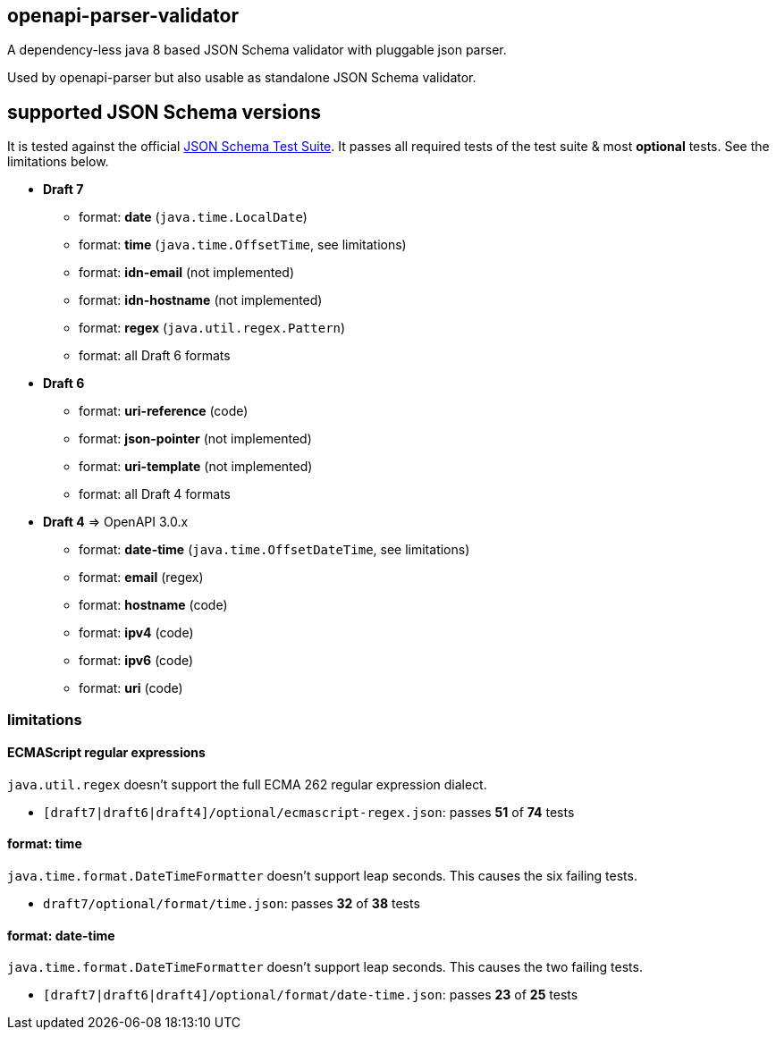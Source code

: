 :json-schema-testsuite: https://github.com/json-schema-org/JSON-Schema-Test-Suite

== openapi-parser-validator

A dependency-less java 8 based JSON Schema validator with pluggable json parser.

Used by openapi-parser but also usable as standalone JSON Schema validator.

== supported JSON Schema versions

It is tested against the official link:{json-schema-testsuite}[JSON Schema Test Suite]. It passes all required tests of the test suite & most *optional* tests. See the limitations below.

* *Draft 7*
** format: *date* (`java.time.LocalDate`)
** format: *time* (`java.time.OffsetTime`, see limitations)
** format: *idn-email* (not implemented)
** format: *idn-hostname* (not implemented)
** format: *regex* (`java.util.regex.Pattern`)
** format: all Draft 6 formats

* *Draft 6*
** format: *uri-reference* (code)
** format: *json-pointer* (not implemented)
** format: *uri-template* (not implemented)
** format: all Draft 4 formats

* *Draft 4* => OpenAPI 3.0.x
** format: *date-time* (`java.time.OffsetDateTime`, see limitations)
** format: *email* (regex)
** format: *hostname* (code)
** format: *ipv4* (code)
** format: *ipv6* (code)
** format: *uri* (code)

=== limitations

==== ECMAScript regular expressions

`java.util.regex` doesn't support the full ECMA 262 regular expression dialect.

* `[draft7|draft6|draft4]/optional/ecmascript-regex.json`: passes *51* of *74* tests

==== format: time

`java.time.format.DateTimeFormatter` doesn't support leap seconds. This causes the six failing tests.

* `draft7/optional/format/time.json`: passes *32* of *38* tests

==== format: date-time

`java.time.format.DateTimeFormatter` doesn't support leap seconds. This causes the two failing tests.

* `[draft7|draft6|draft4]/optional/format/date-time.json`: passes *23* of *25* tests


